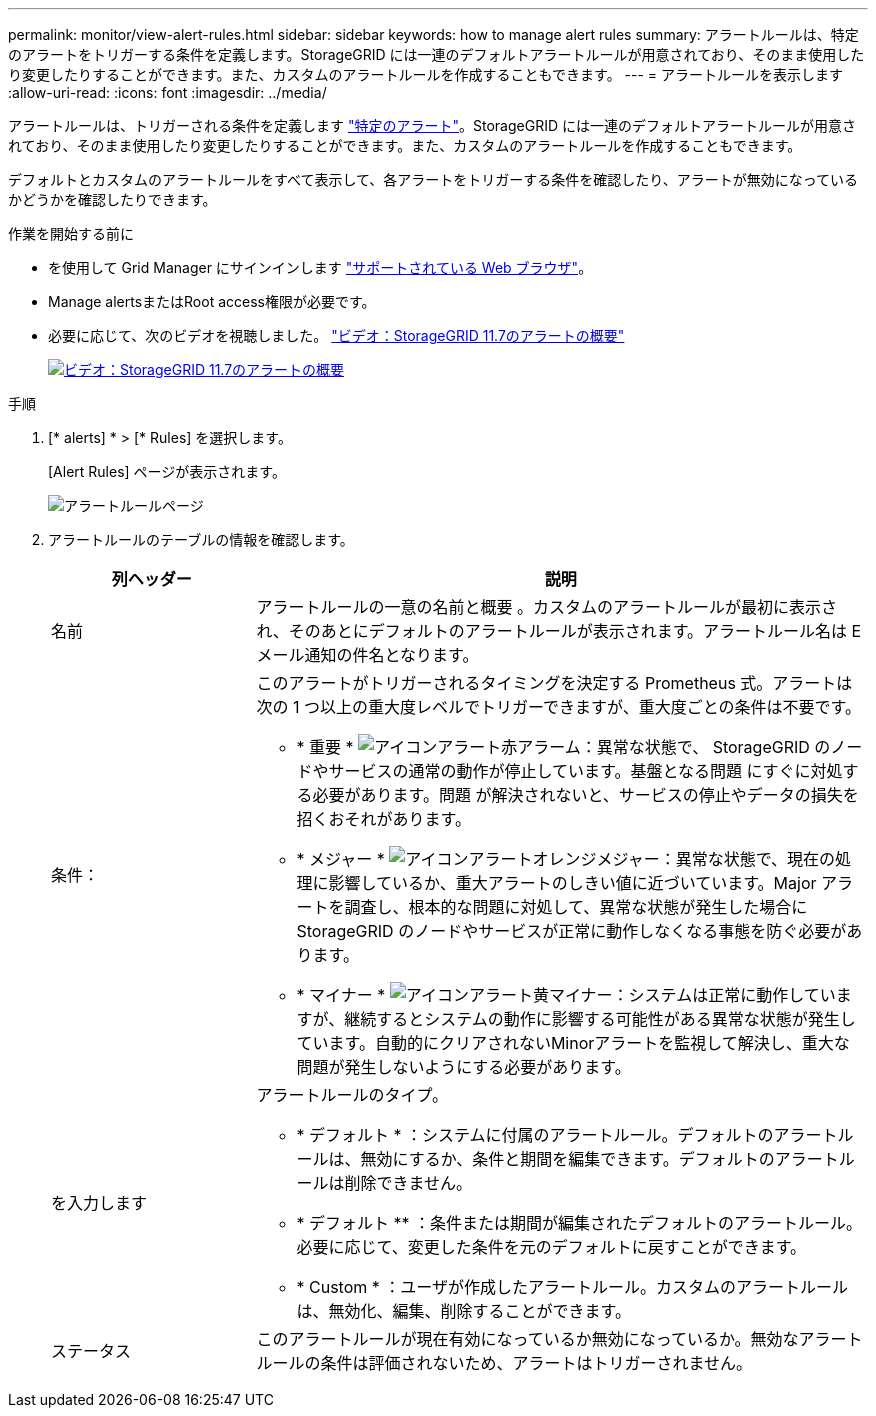 ---
permalink: monitor/view-alert-rules.html 
sidebar: sidebar 
keywords: how to manage alert rules 
summary: アラートルールは、特定のアラートをトリガーする条件を定義します。StorageGRID には一連のデフォルトアラートルールが用意されており、そのまま使用したり変更したりすることができます。また、カスタムのアラートルールを作成することもできます。 
---
= アラートルールを表示します
:allow-uri-read: 
:icons: font
:imagesdir: ../media/


[role="lead"]
アラートルールは、トリガーされる条件を定義します link:alerts-reference.html["特定のアラート"]。StorageGRID には一連のデフォルトアラートルールが用意されており、そのまま使用したり変更したりすることができます。また、カスタムのアラートルールを作成することもできます。

デフォルトとカスタムのアラートルールをすべて表示して、各アラートをトリガーする条件を確認したり、アラートが無効になっているかどうかを確認したりできます。

.作業を開始する前に
* を使用して Grid Manager にサインインします link:../admin/web-browser-requirements.html["サポートされている Web ブラウザ"]。
* Manage alertsまたはRoot access権限が必要です。
* 必要に応じて、次のビデオを視聴しました。 https://netapp.hosted.panopto.com/Panopto/Pages/Viewer.aspx?id=18df5a3d-bf19-4a9e-8922-afbd009b141b["ビデオ：StorageGRID 11.7のアラートの概要"^]
+
[link=https://netapp.hosted.panopto.com/Panopto/Pages/Viewer.aspx?id=18df5a3d-bf19-4a9e-8922-afbd009b141b]
image::../media/video-screenshot-alert-overview-117.png[ビデオ：StorageGRID 11.7のアラートの概要]



.手順
. [* alerts] * > [* Rules] を選択します。
+
[Alert Rules] ページが表示されます。

+
image::../media/alert_rules_page.png[アラートルールページ]

. アラートルールのテーブルの情報を確認します。
+
[cols="1a,3a"]
|===
| 列ヘッダー | 説明 


 a| 
名前
 a| 
アラートルールの一意の名前と概要 。カスタムのアラートルールが最初に表示され、そのあとにデフォルトのアラートルールが表示されます。アラートルール名は E メール通知の件名となります。



 a| 
条件：
 a| 
このアラートがトリガーされるタイミングを決定する Prometheus 式。アラートは次の 1 つ以上の重大度レベルでトリガーできますが、重大度ごとの条件は不要です。

** * 重要 * image:../media/icon_alert_red_critical.png["アイコンアラート赤アラーム"]：異常な状態で、 StorageGRID のノードやサービスの通常の動作が停止しています。基盤となる問題 にすぐに対処する必要があります。問題 が解決されないと、サービスの停止やデータの損失を招くおそれがあります。
** * メジャー * image:../media/icon_alert_orange_major.png["アイコンアラートオレンジメジャー"]：異常な状態で、現在の処理に影響しているか、重大アラートのしきい値に近づいています。Major アラートを調査し、根本的な問題に対処して、異常な状態が発生した場合に StorageGRID のノードやサービスが正常に動作しなくなる事態を防ぐ必要があります。
** * マイナー * image:../media/icon_alert_yellow_minor.png["アイコンアラート黄マイナー"]：システムは正常に動作していますが、継続するとシステムの動作に影響する可能性がある異常な状態が発生しています。自動的にクリアされないMinorアラートを監視して解決し、重大な問題が発生しないようにする必要があります。




 a| 
を入力します
 a| 
アラートルールのタイプ。

** * デフォルト * ：システムに付属のアラートルール。デフォルトのアラートルールは、無効にするか、条件と期間を編集できます。デフォルトのアラートルールは削除できません。
** * デフォルト ** ：条件または期間が編集されたデフォルトのアラートルール。必要に応じて、変更した条件を元のデフォルトに戻すことができます。
** * Custom * ：ユーザが作成したアラートルール。カスタムのアラートルールは、無効化、編集、削除することができます。




 a| 
ステータス
 a| 
このアラートルールが現在有効になっているか無効になっているか。無効なアラートルールの条件は評価されないため、アラートはトリガーされません。

|===

